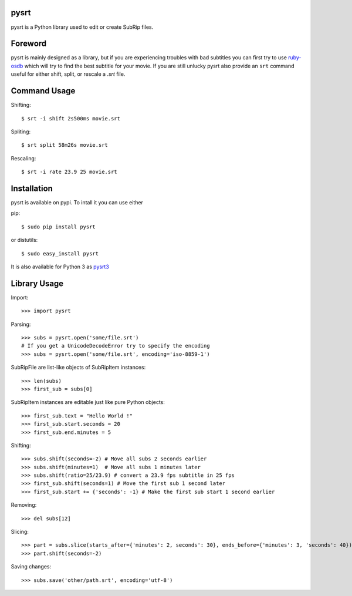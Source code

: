 pysrt
=============

pysrt is a Python library used to edit or create SubRip files.

.. image:: https://secure.travis-ci.org/byroot/pysrt.png?branch=master
   :target: http://travis-ci.org/byroot/pysrt


Foreword
====================

pysrt is mainly designed as a library, but if you are experiencing troubles
with bad subtitles you can first try to use `ruby-osdb <https://github.com/byroot/ruby-osdb>`_
which will try to find the best subtitle for your movie. If you are still unlucky
pysrt also provide an ``srt`` command useful for either shift, split, or rescale a
*.srt* file.

Command Usage
=====================

Shifting: ::
  
    $ srt -i shift 2s500ms movie.srt

Spliting: ::

    $ srt split 58m26s movie.srt

Rescaling: ::

    $ srt -i rate 23.9 25 movie.srt

Installation
=================

pysrt is available on pypi. To intall it you can use either

pip: ::
    
    $ sudo pip install pysrt
    
or distutils: ::

    $ sudo easy_install pysrt


It is also available for Python 3 as `pysrt3 <https://github.com/byroot/pysrt/tree/python3>`_


Library Usage
=============

Import: ::

    >>> import pysrt
    
Parsing: ::

    >>> subs = pysrt.open('some/file.srt')
    # If you get a UnicodeDecodeError try to specify the encoding
    >>> subs = pysrt.open('some/file.srt', encoding='iso-8859-1')
    
SubRipFile are list-like objects of SubRipItem instances: ::
    
    >>> len(subs)
    >>> first_sub = subs[0]
    
SubRipItem instances are editable just like pure Python objects: ::
    
    >>> first_sub.text = "Hello World !"
    >>> first_sub.start.seconds = 20
    >>> first_sub.end.minutes = 5
    
Shifting: ::

    >>> subs.shift(seconds=-2) # Move all subs 2 seconds earlier
    >>> subs.shift(minutes=1)  # Move all subs 1 minutes later
    >>> subs.shift(ratio=25/23.9) # convert a 23.9 fps subtitle in 25 fps
    >>> first_sub.shift(seconds=1) # Move the first sub 1 second later
    >>> first_sub.start += {'seconds': -1} # Make the first sub start 1 second earlier
    
Removing: ::
    
    >>> del subs[12]
    
Slicing: ::
    
    >>> part = subs.slice(starts_after={'minutes': 2, seconds': 30}, ends_before={'minutes': 3, 'seconds': 40})
    >>> part.shift(seconds=-2)
    
Saving changes: ::
    
    >>> subs.save('other/path.srt', encoding='utf-8')
